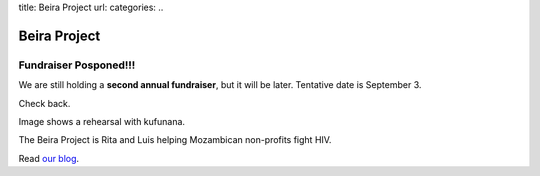 title: Beira Project
url: 
categories:
..

Beira Project
-------------

Fundraiser Posponed!!!
~~~~~~~~~~~~~~~~~~~~~~

We are still holding a **second annual fundraiser**, but it will be later.
Tentative date is September 3.

Check back.

.. image:: /media/files/images/rehearsal.jpeg
   :width: 100%

Image shows a rehearsal with kufunana.

The Beira Project is Rita and Luis helping Mozambican non-profits fight HIV.

Read `our blog </blog>`__.

